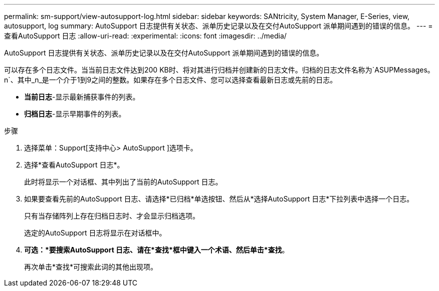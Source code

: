---
permalink: sm-support/view-autosupport-log.html 
sidebar: sidebar 
keywords: SANtricity, System Manager, E-Series, view, autosupport, log 
summary: AutoSupport 日志提供有关状态、派单历史记录以及在交付AutoSupport 派单期间遇到的错误的信息。 
---
= 查看AutoSupport 日志
:allow-uri-read: 
:experimental: 
:icons: font
:imagesdir: ../media/


[role="lead"]
AutoSupport 日志提供有关状态、派单历史记录以及在交付AutoSupport 派单期间遇到的错误的信息。

可以存在多个日志文件。当当前日志文件达到200 KB时、将对其进行归档并创建新的日志文件。归档的日志文件名称为`ASUPMessages。n`、其中_n_是一个介于1到9之间的整数。如果存在多个日志文件、您可以选择查看最新日志或先前的日志。

* *当前日志*-显示最新捕获事件的列表。
* *归档日志*-显示早期事件的列表。


.步骤
. 选择菜单：Support[支持中心> AutoSupport ]选项卡。
. 选择*查看AutoSupport 日志*。
+
此时将显示一个对话框、其中列出了当前的AutoSupport 日志。

. 如果要查看先前的AutoSupport 日志、请选择*已归档*单选按钮、然后从*选择AutoSupport 日志*下拉列表中选择一个日志。
+
只有当存储阵列上存在归档日志时、才会显示归档选项。

+
选定的AutoSupport 日志将显示在对话框中。

. *可选：*要搜索AutoSupport 日志、请在*查找*框中键入一个术语、然后单击*查找*。
+
再次单击*查找*可搜索此词的其他出现项。


